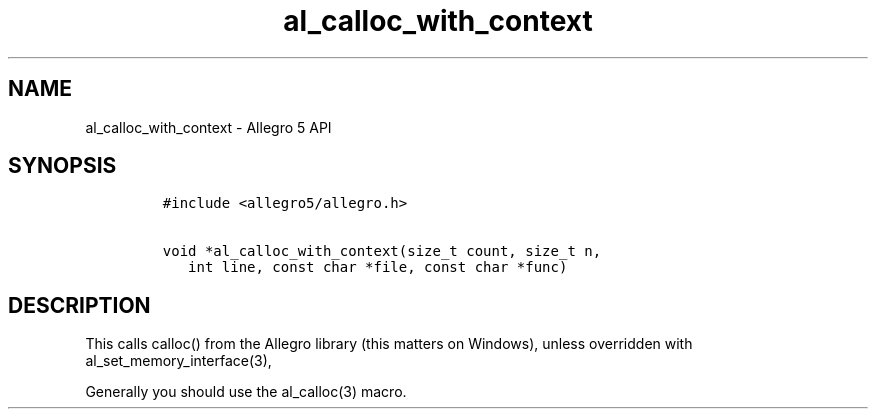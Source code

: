 .\" Automatically generated by Pandoc 3.1.3
.\"
.\" Define V font for inline verbatim, using C font in formats
.\" that render this, and otherwise B font.
.ie "\f[CB]x\f[]"x" \{\
. ftr V B
. ftr VI BI
. ftr VB B
. ftr VBI BI
.\}
.el \{\
. ftr V CR
. ftr VI CI
. ftr VB CB
. ftr VBI CBI
.\}
.TH "al_calloc_with_context" "3" "" "Allegro reference manual" ""
.hy
.SH NAME
.PP
al_calloc_with_context - Allegro 5 API
.SH SYNOPSIS
.IP
.nf
\f[C]
#include <allegro5/allegro.h>

void *al_calloc_with_context(size_t count, size_t n,
   int line, const char *file, const char *func)
\f[R]
.fi
.SH DESCRIPTION
.PP
This calls calloc() from the Allegro library (this matters on Windows),
unless overridden with al_set_memory_interface(3),
.PP
Generally you should use the al_calloc(3) macro.

